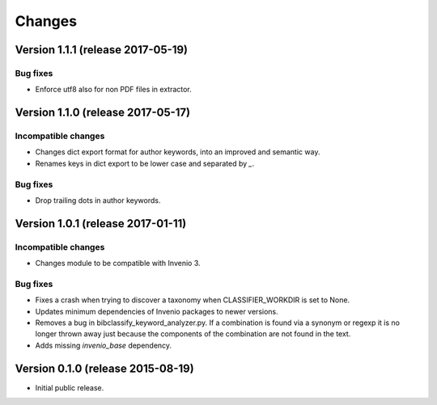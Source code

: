 ..
    This file is part of Invenio.
    Copyright (C) 2015 CERN.

    Invenio is free software; you can redistribute it
    and/or modify it under the terms of the GNU General Public License as
    published by the Free Software Foundation; either version 2 of the
    License, or (at your option) any later version.

    Invenio is distributed in the hope that it will be
    useful, but WITHOUT ANY WARRANTY; without even the implied warranty of
    MERCHANTABILITY or FITNESS FOR A PARTICULAR PURPOSE.  See the GNU
    General Public License for more details.

    You should have received a copy of the GNU General Public License
    along with Invenio; if not, write to the
    Free Software Foundation, Inc., 59 Temple Place, Suite 330, Boston,
    MA 02111-1307, USA.

    In applying this license, CERN does not
    waive the privileges and immunities granted to it by virtue of its status
    as an Intergovernmental Organization or submit itself to any jurisdiction.

Changes
=======

Version 1.1.1 (release 2017-05-19)
----------------------------------

Bug fixes
~~~~~~~~~

- Enforce utf8 also for non PDF files in extractor.

Version 1.1.0 (release 2017-05-17)
----------------------------------

Incompatible changes
~~~~~~~~~~~~~~~~~~~~

- Changes dict export format for author keywords, into an improved and semantic
  way.
- Renames keys in dict export to be lower case and separated by `_`.

Bug fixes
~~~~~~~~~

- Drop trailing dots in author keywords.

Version 1.0.1 (release 2017-01-11)
----------------------------------

Incompatible changes
~~~~~~~~~~~~~~~~~~~~

- Changes module to be compatible with Invenio 3.

Bug fixes
~~~~~~~~~

- Fixes a crash when trying to discover a taxonomy when
  CLASSIFIER_WORKDIR is set to None.
- Updates minimum dependencies of Invenio packages to newer versions.
- Removes a bug in bibclassify_keyword_analyzer.py. If a combination
  is found via a synonym or regexp it is no longer thrown away just
  because the components of the combination are not found in the text.
- Adds missing `invenio_base` dependency.

Version 0.1.0 (release 2015-08-19)
----------------------------------

- Initial public release.
